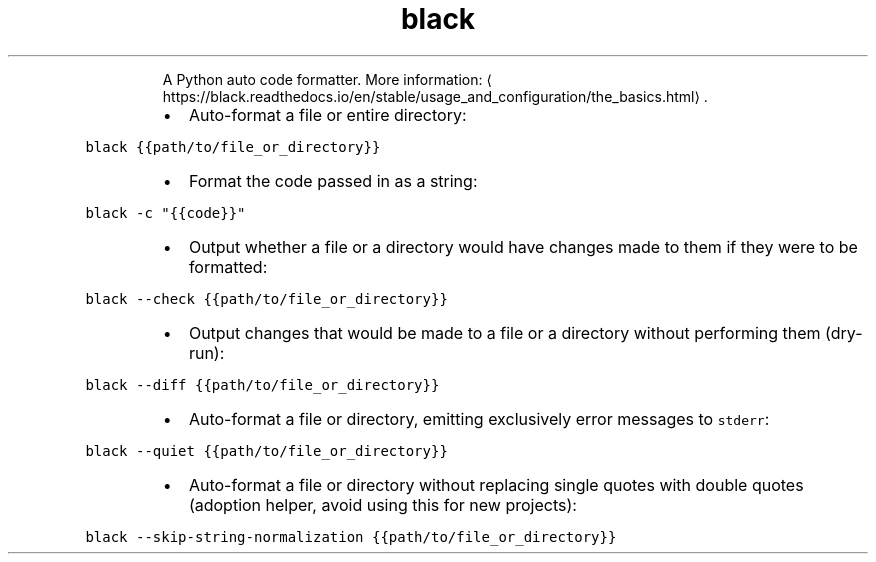 .TH black
.PP
.RS
A Python auto code formatter.
More information: \[la]https://black.readthedocs.io/en/stable/usage_and_configuration/the_basics.html\[ra]\&.
.RE
.RS
.IP \(bu 2
Auto\-format a file or entire directory:
.RE
.PP
\fB\fCblack {{path/to/file_or_directory}}\fR
.RS
.IP \(bu 2
Format the code passed in as a string:
.RE
.PP
\fB\fCblack \-c "{{code}}"\fR
.RS
.IP \(bu 2
Output whether a file or a directory would have changes made to them if they were to be formatted:
.RE
.PP
\fB\fCblack \-\-check {{path/to/file_or_directory}}\fR
.RS
.IP \(bu 2
Output changes that would be made to a file or a directory without performing them (dry\-run):
.RE
.PP
\fB\fCblack \-\-diff {{path/to/file_or_directory}}\fR
.RS
.IP \(bu 2
Auto\-format a file or directory, emitting exclusively error messages to \fB\fCstderr\fR:
.RE
.PP
\fB\fCblack \-\-quiet {{path/to/file_or_directory}}\fR
.RS
.IP \(bu 2
Auto\-format a file or directory without replacing single quotes with double quotes (adoption helper, avoid using this for new projects):
.RE
.PP
\fB\fCblack \-\-skip\-string\-normalization {{path/to/file_or_directory}}\fR
